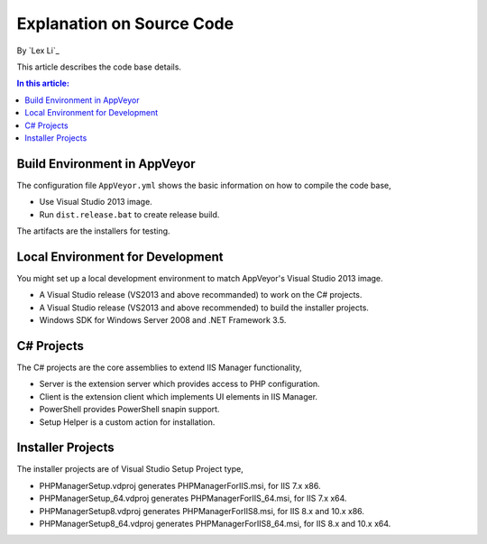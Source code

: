 Explanation on Source Code
==========================

By `Lex Li`_

This article describes the code base details.

.. contents:: In this article:
  :local:
  :depth: 1

Build Environment in AppVeyor
-----------------------------
The configuration file ``AppVeyor.yml`` shows the basic information on how to
compile the code base,

* Use Visual Studio 2013 image.
* Run ``dist.release.bat`` to create release build.

The artifacts are the installers for testing.

Local Environment for Development
---------------------------------
You might set up a local development environment to match AppVeyor's Visual
Studio 2013 image.

* A Visual Studio release (VS2013 and above recommanded) to work on the C#
  projects.
* A Visual Studio release (VS2013 and above recommended) to build the installer
  projects.
* Windows SDK for Windows Server 2008 and .NET Framework 3.5.

C# Projects
-----------
The C# projects are the core assemblies to extend IIS Manager functionality,

* Server is the extension server which provides access to PHP configuration.
* Client is the extension client which implements UI elements in IIS Manager.
* PowerShell provides PowerShell snapin support.
* Setup Helper is a custom action for installation.

Installer Projects
------------------
The installer projects are of Visual Studio Setup Project type,

* PHPManagerSetup.vdproj generates PHPManagerForIIS.msi, for IIS 7.x x86.
* PHPManagerSetup_64.vdproj generates PHPManagerForIIS_64.msi, for IIS 7.x x64.
* PHPManagerSetup8.vdproj generates PHPManagerForIIS8.msi, for IIS 8.x and 10.x
  x86.
* PHPManagerSetup8_64.vdproj generates PHPManagerForIIS8_64.msi, for IIS 8.x
  and 10.x x64.
